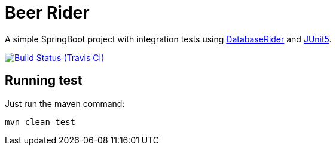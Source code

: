 = Beer Rider


A simple SpringBoot project with integration tests using https://github.com/database-rider/database-rider[DatabaseRider^] and https://junit.org/junit5/docs/current/user-guide/[JUnit5^].

image:https://travis-ci.org/rmpestano/beer-rider.svg[Build Status (Travis CI), link=https://travis-ci.org/rmpestano/beer-rider]

== Running test

Just run the maven command:

----
mvn clean test
----

